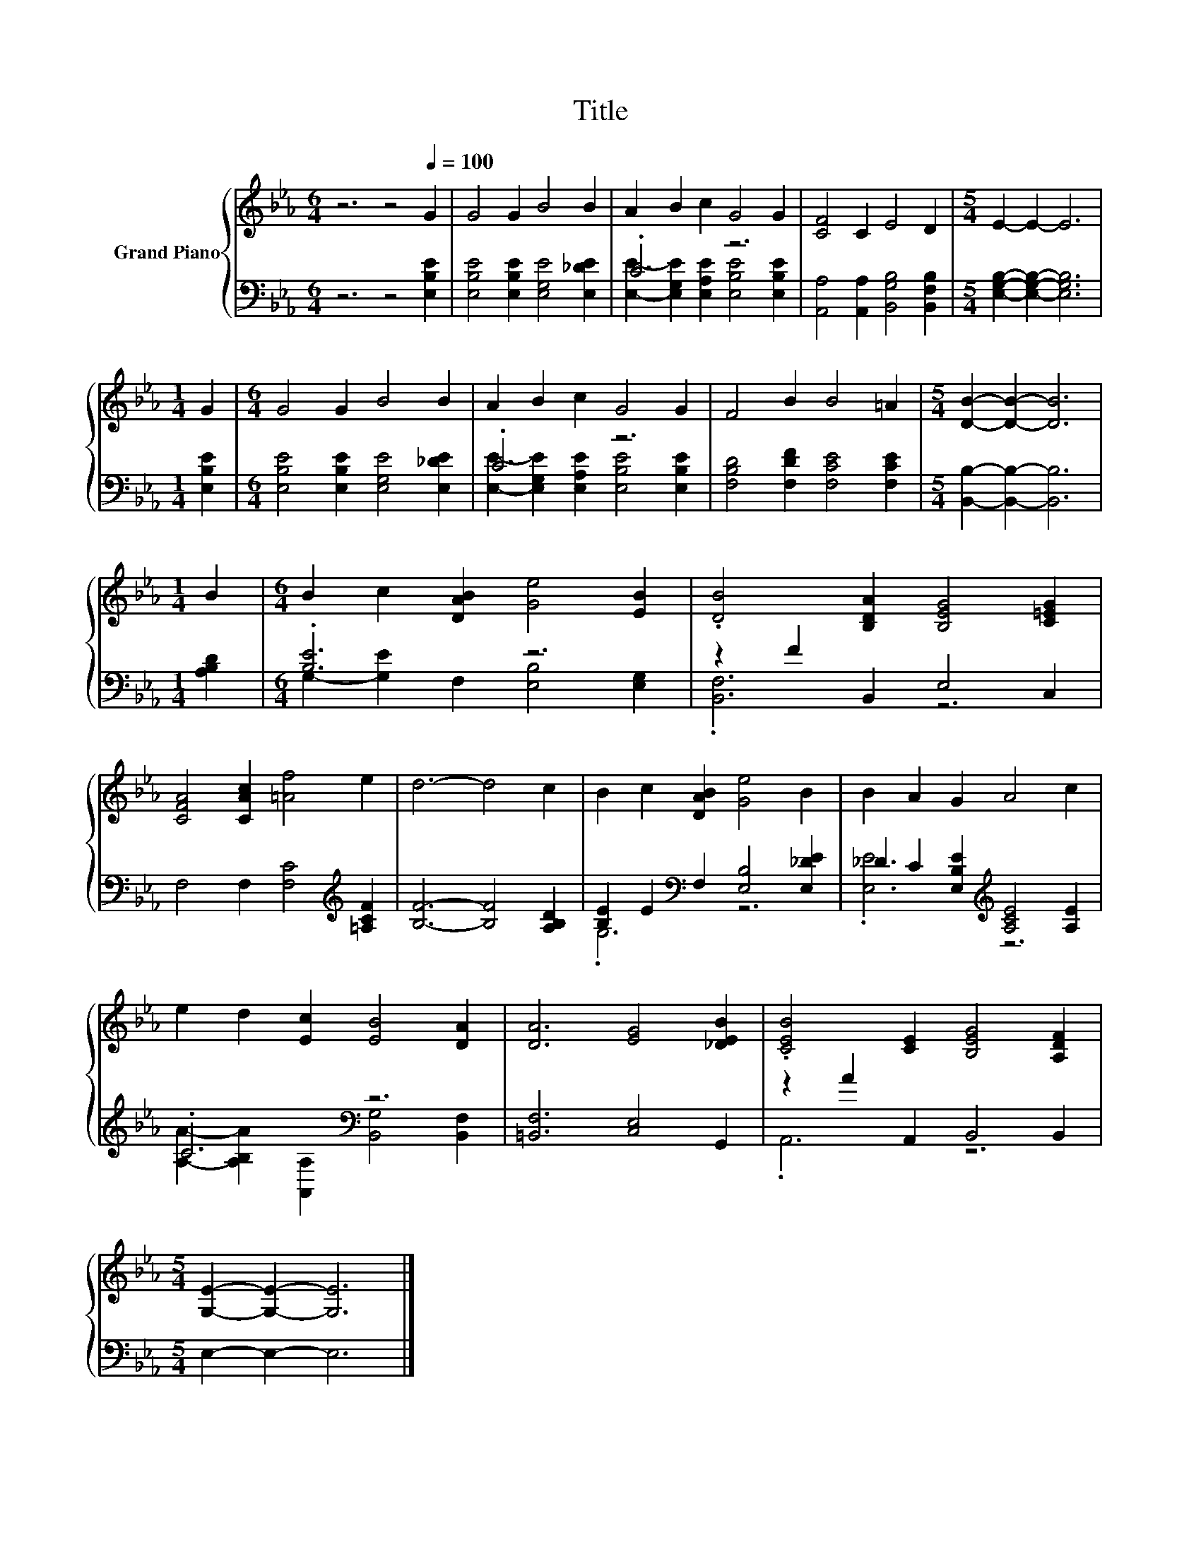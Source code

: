 X:1
T:Title
%%score { 1 | ( 2 3 ) }
L:1/8
M:6/4
K:Eb
V:1 treble nm="Grand Piano"
V:2 bass 
V:3 bass 
V:1
 z6 z4[Q:1/4=100] G2 | G4 G2 B4 B2 | A2 B2 c2 G4 G2 | [CF]4 C2 E4 D2 |[M:5/4] E2- E2- E6 | %5
[M:1/4] G2 |[M:6/4] G4 G2 B4 B2 | A2 B2 c2 G4 G2 | F4 B2 B4 =A2 |[M:5/4] [DB]2- [DB]2- [DB]6 | %10
[M:1/4] B2 |[M:6/4] B2 c2 [DAB]2 [Ge]4 [EB]2 | .[DB]4 [B,DA]2 [B,EG]4 [C=EG]2 | %13
 [CFA]4 [CAc]2 [=Af]4 e2 | d6- d4 c2 | B2 c2 [DAB]2 [Ge]4 B2 | B2 A2 G2 A4 c2 | %17
 e2 d2 [Ec]2 [EB]4 [DA]2 | [DA]6 [EG]4 [_DEB]2 | .[CEB]4 [CE]2 [B,EG]4 [A,DF]2 | %20
[M:5/4] [G,E]2- [G,E]2- [G,E]6 |] %21
V:2
 z6 z4 [E,B,E]2 | [E,B,E]4 [E,B,E]2 [E,G,E]4 [E,_DE]2 | .C6 z6 | %3
 [A,,A,]4 [A,,A,]2 [B,,G,B,]4 [B,,F,B,]2 |[M:5/4] [E,G,B,]2- [E,G,B,]2- [E,G,B,]6 | %5
[M:1/4] [E,B,E]2 |[M:6/4] [E,B,E]4 [E,B,E]2 [E,G,E]4 [E,_DE]2 | .C6 z6 | %8
 [F,B,D]4 [F,DF]2 [F,CE]4 [F,CE]2 |[M:5/4] [B,,B,]2- [B,,B,]2- [B,,B,]6 |[M:1/4] [A,B,D]2 | %11
[M:6/4] .[B,E]6 z6 | z2 F2 B,,2 E,4 C,2 | F,4 F,2 [F,C]4[K:treble] [=A,CF]2 | %14
 [B,F]6- [B,F]4 [A,B,D]2 | [B,E]2 E2[K:bass] F,2 [E,B,]4 [E,_DE]2 | %16
 _D2 C2 [E,B,E]2[K:treble] [A,CE]4 [A,E]2 | .C6[K:bass] z6 | [=B,,F,]6 [C,E,]4 G,,2 | %19
 z2 A2 A,,2 B,,4 B,,2 |[M:5/4] E,2- E,2- E,6 |] %21
V:3
 x12 | x12 | [E,E]2- [E,G,E]2 [E,A,E]2 [E,B,E]4 [E,B,E]2 | x12 |[M:5/4] x10 |[M:1/4] x2 | %6
[M:6/4] x12 | [E,E]2- [E,G,E]2 [E,A,E]2 [E,B,E]4 [E,B,E]2 | x12 |[M:5/4] x10 |[M:1/4] x2 | %11
[M:6/4] G,2- [G,E]2 F,2 [E,B,]4 [E,G,]2 | .[B,,F,]6 z6 | x10[K:treble] x2 | x12 | .G,6[K:bass] z6 | %16
 .[E,E]6[K:treble] z6 | [A,A]2- [A,B,A]2[K:bass] [A,,A,]2 [B,,G,]4 [B,,F,]2 | x12 | .A,,6 z6 | %20
[M:5/4] x10 |] %21

